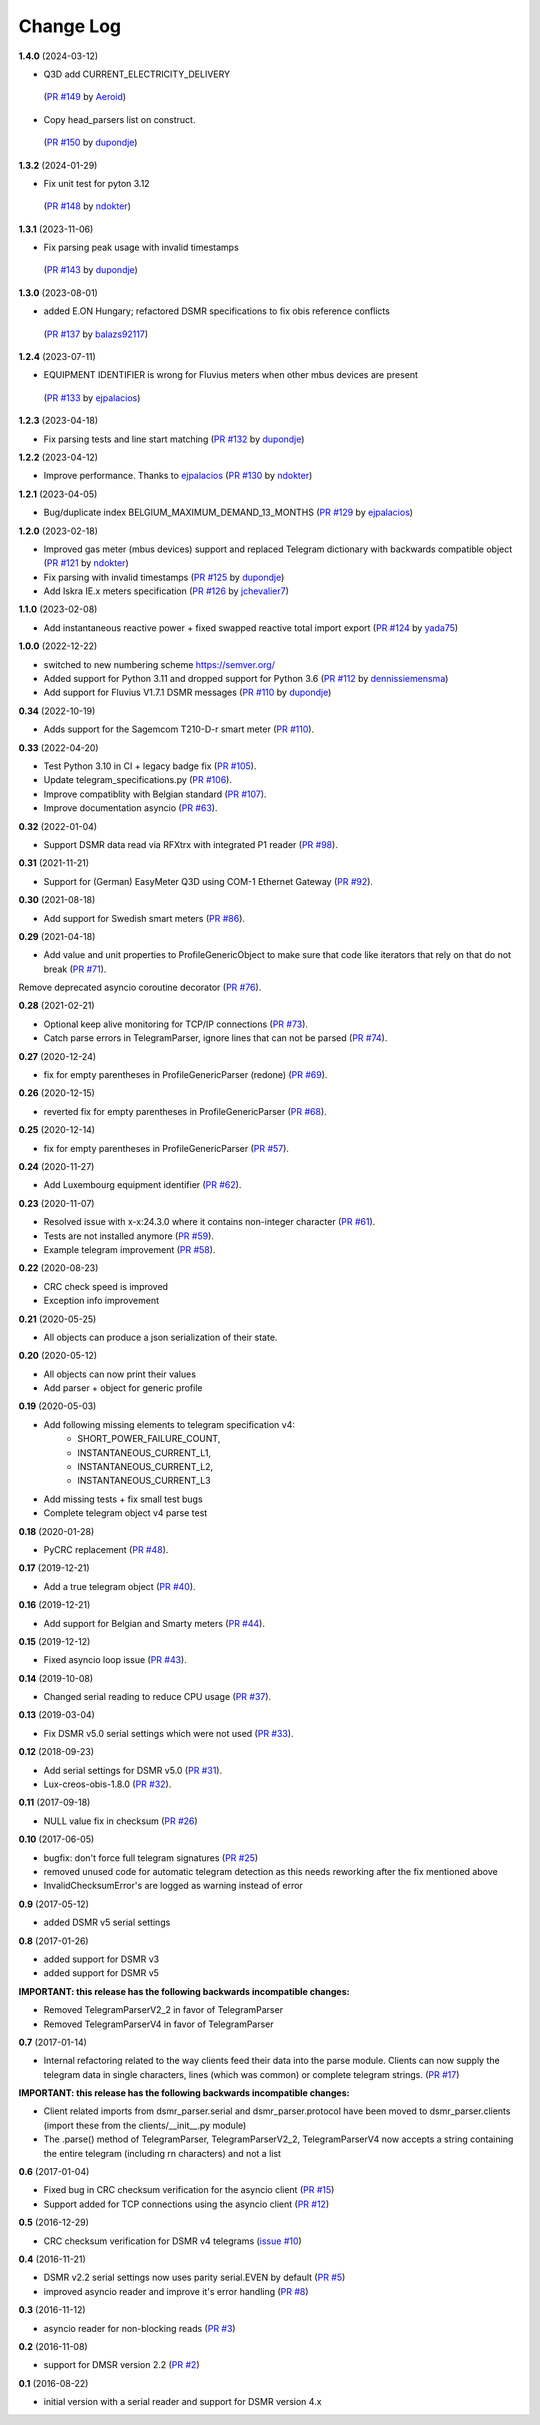 Change Log
----------

**1.4.0** (2024-03-12)

- Q3D add CURRENT_ELECTRICITY_DELIVERY
 (`PR #149 <https://github.com/ndokter/dsmr_parser/pull/149>`_ by `Aeroid <https://github.com/Aeroid>`_)
- Copy head_parsers list on construct.
 (`PR #150 <https://github.com/ndokter/dsmr_parser/pull/150>`_ by `dupondje <https://github.com/dupondje>`_)


**1.3.2** (2024-01-29)

- Fix unit test for pyton 3.12
 (`PR #148 <https://github.com/ndokter/dsmr_parser/pull/148>`_ by `ndokter <https://github.com/ndokter>`_)

**1.3.1** (2023-11-06)

- Fix parsing peak usage with invalid timestamps
 (`PR #143 <https://github.com/ndokter/dsmr_parser/pull/143>`_ by `dupondje <https://github.com/dupondje>`_)

**1.3.0** (2023-08-01)

- added E.ON Hungary; refactored DSMR specifications to fix obis reference conflicts
 (`PR #137 <https://github.com/ndokter/dsmr_parser/pull/137>`_ by `balazs92117 <https://github.com/balazs92117>`_)

**1.2.4** (2023-07-11)

- EQUIPMENT IDENTIFIER is wrong for Fluvius meters when other mbus devices are present
 (`PR #133 <https://github.com/ndokter/dsmr_parser/pull/133>`_ by `ejpalacios <https://github.com/ejpalacios>`_)


**1.2.3** (2023-04-18)

- Fix parsing tests and line start matching (`PR #132 <https://github.com/ndokter/dsmr_parser/pull/132>`_ by `dupondje <https://github.com/dupondje>`_)

**1.2.2** (2023-04-12)

- Improve performance. Thanks to `ejpalacios <https://github.com/bdraco>`_ (`PR #130 <https://github.com/ndokter/dsmr_parser/pull/130>`_ by `ndokter <https://github.com/ndokter>`_)

**1.2.1** (2023-04-05)

- Bug/duplicate index BELGIUM_MAXIMUM_DEMAND_13_MONTHS (`PR #129 <https://github.com/ndokter/dsmr_parser/pull/129>`_ by `ejpalacios <https://github.com/ejpalacios>`_)

**1.2.0** (2023-02-18)

- Improved gas meter (mbus devices) support and replaced Telegram dictionary with backwards compatible object (`PR #121 <https://github.com/ndokter/dsmr_parser/pull/121>`_ by `ndokter <https://github.com/ndokter>`_)
- Fix parsing with invalid timestamps (`PR #125 <https://github.com/ndokter/dsmr_parser/pull/125>`_ by `dupondje <https://github.com/dupondje>`_)
- Add Iskra IE.x meters specification (`PR #126 <https://github.com/ndokter/dsmr_parser/pull/126>`_ by `jchevalier7 <https://github.com/jchevalier7>`_)

**1.1.0** (2023-02-08)

- Add instantaneous reactive power + fixed swapped reactive total import export (`PR #124 <https://github.com/ndokter/dsmr_parser/pull/124>`_ by `yada75 <https://github.com/yada75>`_)

**1.0.0** (2022-12-22)

- switched to new numbering scheme https://semver.org/
- Added support for Python 3.11 and dropped support for Python 3.6 (`PR #112 <https://github.com/ndokter/dsmr_parser/pull/112>`_ by `dennissiemensma <https://github.com/dennissiemensma>`_)
- Add support for Fluvius V1.7.1 DSMR messages (`PR #110 <https://github.com/ndokter/dsmr_parser/pull/113>`_ by `dupondje <https://github.com/dupondje>`_)

**0.34** (2022-10-19)

- Adds support for the Sagemcom T210-D-r smart meter (`PR #110 <https://github.com/ndokter/dsmr_parser/pull/110>`_).

**0.33** (2022-04-20)

- Test Python 3.10 in CI + legacy badge fix (`PR #105 <https://github.com/ndokter/dsmr_parser/pull/105>`_).
- Update telegram_specifications.py (`PR #106 <https://github.com/ndokter/dsmr_parser/pull/106>`_).
- Improve compatiblity with Belgian standard (`PR #107 <https://github.com/ndokter/dsmr_parser/pull/107>`_).
- Improve documentation asyncio (`PR #63 <https://github.com/ndokter/dsmr_parser/pull/63>`_).

**0.32** (2022-01-04)

- Support DSMR data read via RFXtrx with integrated P1 reader (`PR #98 <https://github.com/ndokter/dsmr_parser/pull/98>`_).

**0.31** (2021-11-21)

- Support for (German) EasyMeter Q3D using COM-1 Ethernet Gateway (`PR #92 <https://github.com/ndokter/dsmr_parser/pull/92>`_).

**0.30** (2021-08-18)

- Add support for Swedish smart meters (`PR #86 <https://github.com/ndokter/dsmr_parser/pull/86>`_).

**0.29** (2021-04-18)

- Add value and unit properties to ProfileGenericObject to make sure that code like iterators that rely on that do not break (`PR #71 <https://github.com/ndokter/dsmr_parser/pull/71>`_).
Remove deprecated asyncio coroutine decorator (`PR #76 <https://github.com/ndokter/dsmr_parser/pull/76>`_).

**0.28** (2021-02-21)

- Optional keep alive monitoring for TCP/IP connections (`PR #73 <https://github.com/ndokter/dsmr_parser/pull/73>`_).
- Catch parse errors in TelegramParser, ignore lines that can not be parsed (`PR #74 <https://github.com/ndokter/dsmr_parser/pull/74>`_).

**0.27** (2020-12-24)

- fix for empty parentheses in ProfileGenericParser (redone) (`PR #69 <https://github.com/ndokter/dsmr_parser/pull/69>`_).

**0.26** (2020-12-15)

- reverted fix for empty parentheses in ProfileGenericParser (`PR #68 <https://github.com/ndokter/dsmr_parser/pull/68>`_).

**0.25** (2020-12-14)

- fix for empty parentheses in ProfileGenericParser (`PR #57 <https://github.com/ndokter/dsmr_parser/pull/57>`_).

**0.24** (2020-11-27)

- Add Luxembourg equipment identifier (`PR #62 <https://github.com/ndokter/dsmr_parser/pull/62>`_).

**0.23** (2020-11-07)

- Resolved issue with x-x:24.3.0 where it contains non-integer character (`PR #61 <https://github.com/ndokter/dsmr_parser/pull/61>`_).
- Tests are not installed anymore (`PR #59 <https://github.com/ndokter/dsmr_parser/pull/59>`_).
- Example telegram improvement (`PR #58 <https://github.com/ndokter/dsmr_parser/pull/58>`_).

**0.22** (2020-08-23)

- CRC check speed is improved
- Exception info improvement

**0.21** (2020-05-25)

- All objects can produce a json serialization of their state.

**0.20** (2020-05-12)

- All objects can now print their values
- Add parser + object for generic profile

**0.19** (2020-05-03)

- Add following missing elements to telegram specification v4:
    - SHORT_POWER_FAILURE_COUNT,
    - INSTANTANEOUS_CURRENT_L1,
    - INSTANTANEOUS_CURRENT_L2,
    - INSTANTANEOUS_CURRENT_L3
- Add missing tests + fix small test bugs
- Complete telegram object v4 parse test

**0.18** (2020-01-28)

- PyCRC replacement (`PR #48 <https://github.com/ndokter/dsmr_parser/pull/48>`_).

**0.17** (2019-12-21)

- Add a true telegram object (`PR #40 <https://github.com/ndokter/dsmr_parser/pull/40>`_).

**0.16** (2019-12-21)

- Add support for Belgian and Smarty meters (`PR #44 <https://github.com/ndokter/dsmr_parser/pull/44>`_).

**0.15** (2019-12-12)

- Fixed asyncio loop issue (`PR #43 <https://github.com/ndokter/dsmr_parser/pull/43>`_).

**0.14** (2019-10-08)

- Changed serial reading to reduce CPU usage (`PR #37 <https://github.com/ndokter/dsmr_parser/pull/37>`_).

**0.13** (2019-03-04)

- Fix DSMR v5.0 serial settings which were not used (`PR #33 <https://github.com/ndokter/dsmr_parser/pull/33>`_).

**0.12** (2018-09-23)

- Add serial settings for DSMR v5.0 (`PR #31 <https://github.com/ndokter/dsmr_parser/pull/31>`_).
- Lux-creos-obis-1.8.0 (`PR #32 <https://github.com/ndokter/dsmr_parser/pull/32>`_). 

**0.11** (2017-09-18)

- NULL value fix in checksum (`PR #26 <https://github.com/ndokter/dsmr_parser/pull/26>`_)

**0.10** (2017-06-05)

- bugfix: don't force full telegram signatures (`PR #25 <https://github.com/ndokter/dsmr_parser/pull/25>`_)
- removed unused code for automatic telegram detection as this needs reworking after the fix mentioned above
- InvalidChecksumError's are logged as warning instead of error

**0.9** (2017-05-12)

- added DSMR v5 serial settings

**0.8** (2017-01-26)

- added support for DSMR v3
- added support for DSMR v5

**IMPORTANT: this release has the following backwards incompatible changes:**

- Removed TelegramParserV2_2 in favor of TelegramParser
- Removed TelegramParserV4 in favor of TelegramParser

**0.7** (2017-01-14)

- Internal refactoring related to the way clients feed their data into the parse module. Clients can now supply the telegram data in single characters, lines (which was common) or complete telegram strings. (`PR #17 <https://github.com/ndokter/dsmr_parser/pull/17>`_)

**IMPORTANT: this release has the following backwards incompatible changes:**

- Client related imports from dsmr_parser.serial and dsmr_parser.protocol have been moved to dsmr_parser.clients (import these from the clients/__init__.py module)
- The .parse() method of TelegramParser, TelegramParserV2_2, TelegramParserV4 now accepts a string containing the entire telegram (including \r\n characters) and not a list


**0.6** (2017-01-04)

- Fixed bug in CRC checksum verification for the asyncio client (`PR #15 <https://github.com/ndokter/dsmr_parser/pull/15>`_)
- Support added for TCP connections using the asyncio client (`PR #12 <https://github.com/ndokter/dsmr_parser/pull/12/>`_)

**0.5** (2016-12-29)

- CRC checksum verification for DSMR v4 telegrams (`issue #10 <https://github.com/ndokter/dsmr_parser/issues/10>`_)

**0.4** (2016-11-21)

- DSMR v2.2 serial settings now uses parity serial.EVEN by default (`PR #5 <https://github.com/ndokter/dsmr_parser/pull/5>`_)
- improved asyncio reader and improve it's error handling (`PR #8 <https://github.com/ndokter/dsmr_parser/pull/8>`_)

**0.3** (2016-11-12)

- asyncio reader for non-blocking reads (`PR #3 <https://github.com/ndokter/dsmr_parser/pull/3>`_)

**0.2** (2016-11-08)

- support for DMSR version 2.2 (`PR #2 <https://github.com/ndokter/dsmr_parser/pull/2>`_)

**0.1** (2016-08-22)

- initial version with a serial reader and support for DSMR version 4.x
